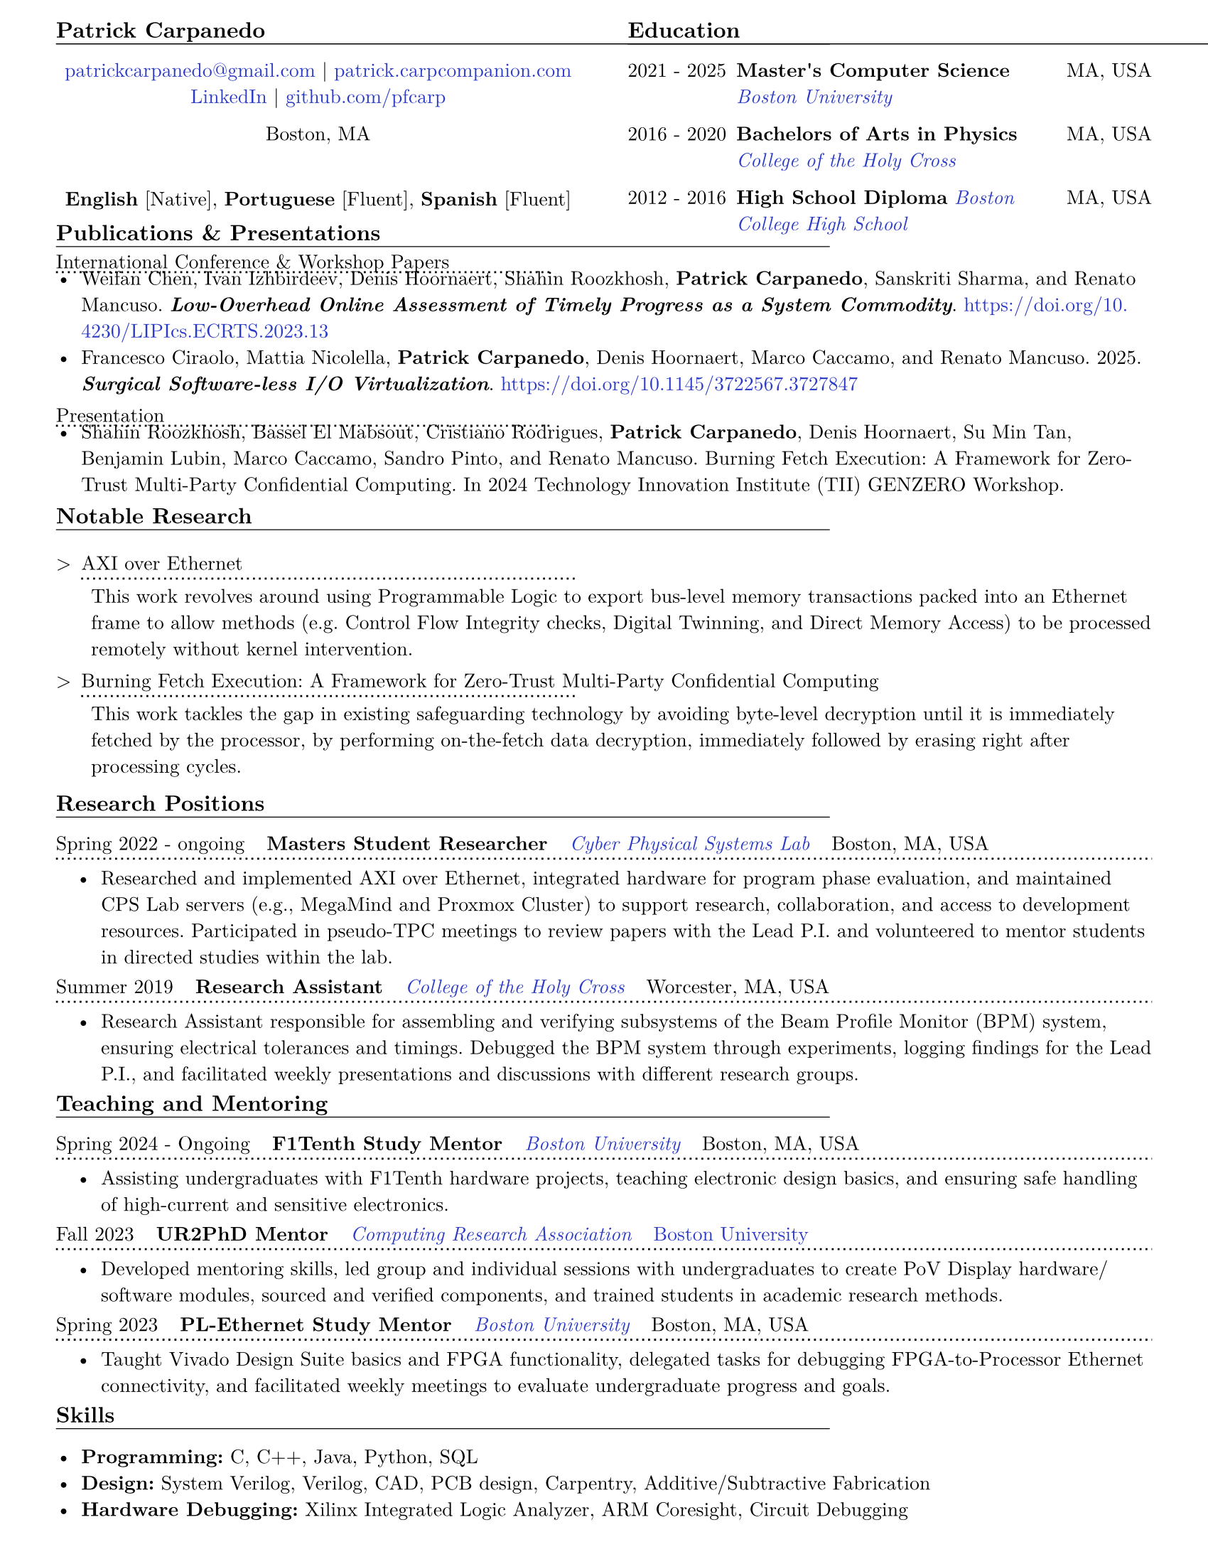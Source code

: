 #let resume(body) = {
  set document(author: "Patrick Carpanedo", title: "CV")
  set page(paper: "us-letter", margin: (x: 10mm, y: 5mm))
  set text(font: "New Computer Modern", size: 10pt)
  body
}


#show heading: it => {
 v(-1mm)
 set text(weight: "bold",size: .8em)
 set block(below: -0.25em)
 block[#it.body #h(2em) #move(dy: -1em)[#line(length: 35em, stroke: 0.5pt)]]
 v(.5mm)
 
}

#let entry(date, institution, role, location, details) = {
  block(breakable: false)[
  #grid(
    columns: (4),
    gutter:(2%),
    text[#date], text(weight: "bold")[#role], text(style: "italic")[#institution] ,text[#location]
  )
  #move(dy: -1%)[#line(length: 100%, stroke: (dash:"dotted"))]
  #if details != none {
    move( list(indent: 1em, marker: "•", ..details) ,dy: -1.75%)
  }
  #v(-2.25%)
  ]
}

#let otherEntry(date, institution, role, location, details) = {
  grid(
    columns: (auto, 1fr),
    gutter: .5em,
    date,
    grid(
      columns: (1fr, auto),
      {text(weight: "bold")[#role]+ " "+ text(style: "italic")[#institution]},
      text[#location]
    )
  )
  //block[#move(dy: -1em)[#line(length: 50.5em, stroke: (dash:"dotted"))]]
  if details != none {
    move( list(indent: 1em, marker: "•", ..details) ,dy: -1em)
  }
}

#show link: it => text(rgb("#2b3ac5"), it)

#resume[
   #grid(
  columns: (1fr, 1fr),
  gutter: 24pt,
  [
    = Patrick Carpanedo
    #align(center)[
      #link("mailto:patrickcarpanedo\@gmail.com")[patrickcarpanedo\@gmail.com] |
      #link("https://patrick.carpcompanion.com")[patrick.carpcompanion.com] \
      #link("https://www.linkedin.com/in/patrick-carpanedo-574b04143/")[LinkedIn] |
      #link("https://github.com/pfcarp")[github.com/pfcarp] \
      
      Boston, MA
      #v(5mm)
      *English* [Native],
      *Portuguese* [Fluent],
      *Spanish* [Fluent]
    ]
    #v(-5mm)
  ],
  [
    = Education
    #otherEntry("2021 - 2025", link("https://www.bu.edu/")[Boston University], 
           "Master's Computer Science", "MA, USA", none)
    #otherEntry("2016 - 2020", link("https://www.holycross.edu/")[College of the Holy Cross], 
           "Bachelors of Arts in Physics", "MA, USA", none)
    #otherEntry("2012 - 2016", link("https://www.bchigh.edu/")[Boston College High School], 
           "High School Diploma", "MA, USA", none)
  ])
  #v(-5mm)
  = Publications & Presentations
  #v(-2mm)
#block[International Conference & Workshop Papers #h(2em) #move(dy: -1em)[#line(length: 25em, stroke: (dash: "dotted"))]]
#v(-6mm)#list(marker: "•", spacing:0.75em,
  [Weifan Chen, Ivan Izhbirdeev, Denis Hoornaert, Shahin Roozkhosh, *Patrick Carpanedo*, Sanskriti Sharma, and Renato Mancuso. _*Low-Overhead Online Assessment of Timely Progress as a System Commodity*_. https://doi.org/10.4230/LIPIcs.ECRTS.2023.13],

  [Francesco Ciraolo, Mattia Nicolella, *Patrick Carpanedo*, Denis Hoornaert, Marco Caccamo, and Renato Mancuso. 2025. _*Surgical Software-less I/O Virtualization*_. https://doi.org/10.1145/3722567.3727847]
)
#v(-1mm)
#block[Presentation #h(1em) #move(dy: -1em)[#line(length: 25em, stroke: (dash: "dotted"))]]
#v(-6mm)#list(marker: "•")[
  Shahin Roozkhosh, Bassel El Mabsout, Cristiano Rodrigues, *Patrick Carpanedo*, Denis Hoornaert, Su Min Tan, Benjamin Lubin, Marco Caccamo, Sandro Pinto, and Renato Mancuso. Burning Fetch Execution: A Framework for Zero-Trust Multi-Party Confidential Computing. In 2024 Technology Innovation Institute (TII) GENZERO Workshop.
]
#v(-1mm)
= Notable Research
#v(-2mm)
#list(
  marker: ">",
  "AXI over Ethernet" + block[#move(dy: -.75em)[#line(length: 25em, stroke: (dash:"dotted"))]] + v(-5mm) +
  block(
    list(marker: "",
      "This work revolves around using Programmable Logic to export bus-level memory transactions packed into an Ethernet frame to allow methods (e.g. Control Flow Integrity checks, Digital Twinning, and Direct Memory Access) to be processed remotely without kernel intervention."
    )
  )+v(1mm),
  "Burning Fetch Execution: A Framework for Zero-Trust Multi-Party Confidential Computing"+ block[#move(dy: -.75em)[#line(length: 25em, stroke: (dash:"dotted"))]] + v(-5mm)+
  block(
    list(marker: "",
      "This work tackles the gap in existing safeguarding technology by avoiding byte-level decryption until it is immediately fetched by the processor, by performing on-the-fetch data decryption, immediately followed by erasing right after processing cycles."
    )
  )
)



   = Research Positions
    #entry("Spring 2022 - ongoing", link("https://cpslab.bu.edu/")[Cyber Physical Systems Lab], "Masters Student Researcher", "Boston, MA, USA", (
    "Researched and implemented AXI over Ethernet, integrated hardware for program phase evaluation, and maintained CPS Lab servers (e.g., MegaMind and Proxmox Cluster) to support research, collaboration, and access to development resources. Participated in pseudo-TPC meetings to review papers with the Lead P.I. and volunteered to mentor students in directed studies within the lab.",
    ))
    #entry("Summer 2019", link("https://www.holycross.edu/academics/research/student-research/summer-research")[College of the Holy Cross], 
      "Research Assistant", "Worcester, MA, USA", (
      "Research Assistant responsible for assembling and verifying subsystems of the Beam Profile Monitor (BPM) system, ensuring electrical tolerances and timings. Debugged the BPM system through experiments, logging findings for the Lead P.I., and facilitated weekly presentations and discussions with different research groups.",
    ))
    = Teaching and Mentoring
    #entry("Spring 2024 - Ongoing", link("https://www.bu.edu/")[Boston University], 
           "F1Tenth Study Mentor", "Boston, MA, USA", (
      "Assisting undergraduates with F1Tenth hardware projects, teaching electronic design basics, and ensuring safe handling of high-current and sensitive electronics.",
    ))
 
    #entry("Fall 2023", link("https://cra.org/ur2phd/")[Computing Research Association], 
           "UR2PhD Mentor", link("https://www.bu.edu/cs/engage/ur2phd/")[Boston University], (
      "Developed mentoring skills, led group and individual sessions with undergraduates to create PoV Display hardware/software modules, sourced and verified components, and trained students in academic research methods.",
    ))
    #entry("Spring 2023", link("https://www.bu.edu/")[Boston University], 
           "PL-Ethernet Study Mentor", "Boston, MA, USA", (
      "Taught Vivado Design Suite basics and FPGA functionality, delegated tasks for debugging FPGA-to-Processor Ethernet connectivity, and facilitated weekly meetings to evaluate undergraduate progress and goals.",
    ))


= Skills
#v(-3mm)
#list(marker: "•", 
  [*Programming:* C, C++, Java, Python, SQL],
  [*Design:* System Verilog, Verilog, CAD, PCB design, Carpentry, Additive/Subtractive Fabrication],
  [*Hardware Debugging:* Xilinx Integrated Logic Analyzer, ARM Coresight, Circuit Debugging],
  [*System Administration:* Network Architecture, Virtual Machine Management]
)
]
